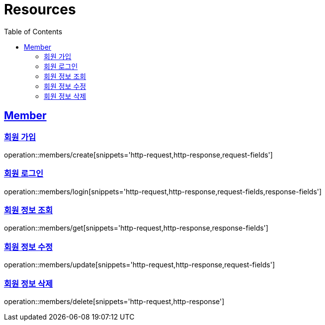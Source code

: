 ifndef::snippets[]
:snippets: ../../../build/generated-snippets
endif::[]
:doctype: book
:icons: font
:source-highlighter: highlightjs
:toc: left
:toclevels: 2
:sectlinks:
:operation-http-request-title: Example Request
:operation-http-response-title: Example Response

[[resources]]
= Resources

[[resources-members]]
== Member

[[resources-members-create]]
=== 회원 가입

operation::members/create[snippets='http-request,http-response,request-fields']

[[resources-members-login]]
=== 회원 로그인

operation::members/login[snippets='http-request,http-response,request-fields,response-fields']

[[resources-members-get]]
=== 회원 정보 조회

operation::members/get[snippets='http-request,http-response,response-fields']

[[resources-members-update]]
=== 회원 정보 수정

operation::members/update[snippets='http-request,http-response,request-fields']

[[resources-members-delete]]
=== 회원 정보 삭제

operation::members/delete[snippets='http-request,http-response']


